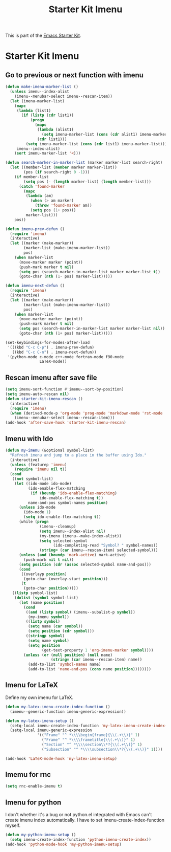 #+TITLE: Starter Kit Imenu
#+OPTIONS: toc:nil num:nil ^:nil

This is part of the [[file:starter-kit.org][Emacs Starter Kit]].

* Starter Kit Imenu
** Go to previous or next function with imenu

#+begin_src emacs-lisp
(defun make-imenu-marker-list ()
  (unless imenu--index-alist
    (imenu--menubar-select imenu--rescan-item))
  (let (imenu-marker-list)
    (mapc
     (lambda (list1)
       (if (listp (cdr list1))
           (progn
             (mapc
              (lambda (alist1)
                (setq imenu-marker-list (cons (cdr alist1) imenu-marker-list)))
              (cdr list1)))
         (setq imenu-marker-list (cons (cdr list1) imenu-marker-list))))
     imenu--index-alist)
    (sort imenu-marker-list '<)))

(defun search-marker-in-marker-list (marker marker-list search-right)
  (let ((member-list (member marker marker-list))
        (pos (if search-right 0 -1)))
    (if member-list
        (setq pos (- (length marker-list) (length member-list)))
      (catch 'found-marker
        (mapc
         (lambda (am)
           (when (> am marker)
             (throw 'found-marker am))
           (setq pos (1+ pos)))
         marker-list)))
    pos))

(defun imenu-prev-defun ()
  (require 'imenu)
  (interactive)
  (let ((marker (make-marker))
        (marker-list (make-imenu-marker-list))
        pos)
    (when marker-list
      (move-marker marker (point))
      (push-mark marker t nil)
      (setq pos (search-marker-in-marker-list marker marker-list t))
      (goto-char (nth (1- pos) marker-list)))))

(defun imenu-next-defun ()
  (require 'imenu)
  (interactive)
  (let ((marker (make-marker))
        (marker-list (make-imenu-marker-list))
        pos)
    (when marker-list
      (move-marker marker (point))
      (push-mark marker t nil)
      (setq pos (search-marker-in-marker-list marker marker-list nil))
      (goto-char (nth (1+ pos) marker-list)))))

(set-keybindings-for-modes-after-load
 '(((kbd "C-c C-p") . imenu-prev-defun)
   ((kbd "C-c C-n") . imenu-next-defun))
 '(python-mode c-mode c++-mode fortran-mode f90-mode
               LaTeX-mode))
#+end_src

** Rescan imenu after save file

#+begin_src emacs-lisp
(setq imenu-sort-function #'imenu--sort-by-position)
(setq imenu-auto-rescan nil)
(defun starter-kit-imenu-rescan ()
  (interactive)
  (require 'imenu)
  (when (derived-mode-p 'org-mode 'prog-mode 'markdown-mode 'rst-mode 'LaTeX-mode)
    (imenu--menubar-select imenu--rescan-item)))
(add-hook 'after-save-hook 'starter-kit-imenu-rescan)
#+end_src

** Imenu with Ido
#+BEGIN_SRC emacs-lisp
(defun my-imenu (&optional symbol-list)
  "Refresh imenu and jump to a place in the buffer using Ido."
  (interactive)
  (unless (featurep 'imenu)
    (require 'imenu nil t))
  (cond
   ((not symbol-list)
    (let ((ido-mode ido-mode)
          (ido-enable-flex-matching
           (if (boundp 'ido-enable-flex-matching)
               ido-enable-flex-matching t))
          name-and-pos symbol-names position)
      (unless ido-mode
        (ido-mode 1)
        (setq ido-enable-flex-matching t))
      (while (progn
               (imenu--cleanup)
               (setq imenu--index-alist nil)
               (my-imenu (imenu--make-index-alist))
               (setq selected-symbol
                     (ido-completing-read "Symbol? " symbol-names))
               (string= (car imenu--rescan-item) selected-symbol)))
      (unless (and (boundp 'mark-active) mark-active)
        (push-mark nil t nil))
      (setq position (cdr (assoc selected-symbol name-and-pos)))
      (cond
       ((overlayp position)
        (goto-char (overlay-start position)))
       (t
        (goto-char position)))))
   ((listp symbol-list)
    (dolist (symbol symbol-list)
      (let (name position)
        (cond
         ((and (listp symbol) (imenu--subalist-p symbol))
          (my-imenu symbol))
         ((listp symbol)
          (setq name (car symbol))
          (setq position (cdr symbol)))
         ((stringp symbol)
          (setq name symbol)
          (setq position
                (get-text-property 1 'org-imenu-marker symbol))))
        (unless (or (null position) (null name)
                    (string= (car imenu--rescan-item) name))
          (add-to-list 'symbol-names name)
          (add-to-list 'name-and-pos (cons name position))))))))
#+END_SRC

** Imenu for LaTeX

Define my own imenu for LaTeX.
#+begin_src emacs-lisp
(defun my-latex-imenu-create-index-function ()
  (imenu--generic-function imenu-generic-expression))

(defun my-latex-imenu-setup ()
  (setq-local imenu-create-index-function 'my-latex-imenu-create-index-function)
  (setq-local imenu-generic-expression
              '(("Frame" "^ *\\\\begin{frame}{\\(.+\\)}" 1)
                ("Frame" "^ *\\\\frametitle{\\(.+\\)}" 1)
                ("Section" "^ *\\\\section\\*?{\\(.+\\)}" 1)
                ("Subsection" "^ *\\\\subsection\\*?{\\(.+\\)}" 1))))

(add-hook 'LaTeX-mode-hook 'my-latex-imenu-setup)
#+end_src

** Imemu for rnc

#+BEGIN_SRC emacs-lisp
(setq rnc-enable-imenu t)
#+END_SRC

** Imenu for python

I don't whether it's a bug or not python.el integrated with Emacs can't
create imenu index automatically. I have to set imenu-create-index-function
myself.
#+begin_src emacs-lisp
(defun my-python-imenu-setup ()
  (setq imenu-create-index-function 'python-imenu-create-index))
(add-hook 'python-mode-hook 'my-python-imenu-setup)
#+end_src
